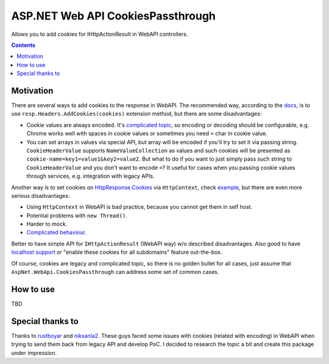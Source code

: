 ==================================
ASP.NET Web API CookiesPassthrough
==================================

.. image:: https://travis-ci.com/DmitryFillo/AspNet.WebApi.CookiesPassthrough.svg?branch=master
     :target: https://travis-ci.com/DmitryFillo/AspNet.WebApi.CookiesPassthrough


Allows you to add cookies for IHttpActionResult in WebAPI controllers.

.. contents::

Motivation
==========

There are several ways to add cookies to the response in WebAPI. The recommended way, according to the `docs <https://docs.microsoft.com/en-us/aspnet/web-api/overview/advanced/http-cookies#cookies-in-web-api>`_, is to use ``resp.Headers.AddCookies(cookies)`` extension method, but there are some disadvantages:

- Cookie values are always encoded. It's `complicated topic <https://stackoverflow.com/questions/1969232/allowed-characters-in-cookies>`_, so encoding or decoding should be configurable, e.g. Chrome works well with spaces in cookie values or sometimes you need ``=`` char in cookie value.
- You can set arrays in values via special API, but array will be encoded if you'll try to set it via passing string. ``CookieHeaderValue`` supports ``NameValueCollection`` as values and such cookies will be presented as ``cookie-name=key1=value1&key2=value2``. But what to do if you want to just simply pass such string to ``CookieHeaderValue`` and you don't want to encode ``=``? It useful for cases when you passing cookie values through services, e.g. integration with legacy APIs.

Another way is to set cookies on `HttpResponse.Cookies <https://docs.microsoft.com/en-us/dotnet/api/system.web.httpresponse.cookies?view=netframework-4.7.2#System_Web_HttpResponse_Cookies>`_ via ``HttpContext``, check `example <https://stackoverflow.com/questions/9793591/how-do-i-set-a-response-cookie-on-httpreponsemessage/9793779#9793779>`_, but there are even more serious disadvantages:

- Using ``HttpContext`` in WebAPI is bad practice, because you cannot get them in self host.
- Potential problems with ``new Thread()``.
- Harder to mock.
- `Complicated behaviour <https://stackoverflow.com/questions/8491075/why-does-httpcontext-response-cookiesfoo-add-a-cookie>`_.

Better to have simple API for ``IHttpActionResult`` (WebAPI way) w/o described disadvantages. Also good to have `localhost support <https://stackoverflow.com/questions/1134290/cookies-on-localhost-with-explicit-domain>`_ or "enable these cookies for all subdomains" feature out-the-box.

Of course, cookies are legacy and complicated topic, so there is no golden bullet for all cases, just assume that ``AspNet.WebApi.CookiesPassthrough`` can address some set of common cases.

How to use
==========

TBD

Special thanks to
=================

Thanks to `rustboyar <https://github.com/rustboyar>`_ and `niksanla2 <https://github.com/niksanla2>`_. These guys faced some issues with cookies (related with encoding) in WebAPI when trying to send them back from legacy API and develop PoC. I decided to research the topic a bit and create this package under impression. 

